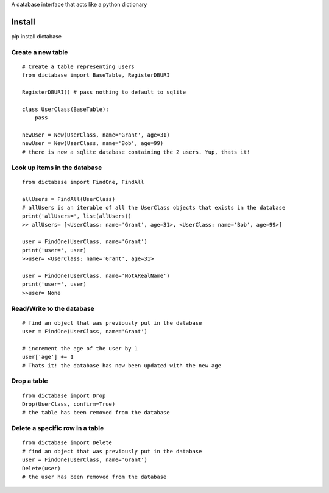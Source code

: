 A database interface that acts like a python dictionary

Install
=======

pip install dictabase


Create a new table
------------------

::

    # Create a table representing users
    from dictabase import BaseTable, RegisterDBURI

    RegisterDBURI() # pass nothing to default to sqlite

    class UserClass(BaseTable):
        pass

    newUser = New(UserClass, name='Grant', age=31)
    newUser = New(UserClass, name='Bob', age=99)
    # there is now a sqlite database containing the 2 users. Yup, thats it!

Look up items in the database
-----------------------------

::

    from dictabase import FindOne, FindAll

    allUsers = FindAll(UserClass)
    # allUsers is an iterable of all the UserClass objects that exists in the database
    print('allUsers=', list(allUsers))
    >> allUsers= [<UserClass: name='Grant', age=31>, <UserClass: name='Bob', age=99>]

    user = FindOne(UserClass, name='Grant')
    print('user=', user)
    >>user= <UserClass: name='Grant', age=31>

    user = FindOne(UserClass, name='NotARealName')
    print('user=', user)
    >>user= None

Read/Write to the database
--------------------------

::

    # find an object that was previously put in the database
    user = FindOne(UserClass, name='Grant')

    # increment the age of the user by 1
    user['age'] += 1
    # Thats it! the database has now been updated with the new age

Drop a table
------------

::

    from dictabase import Drop
    Drop(UserClass, confirm=True)
    # the table has been removed from the database

Delete a specific row in a table
--------------------------------

::

    from dictabase import Delete
    # find an object that was previously put in the database
    user = FindOne(UserClass, name='Grant')
    Delete(user)
    # the user has been removed from the database
